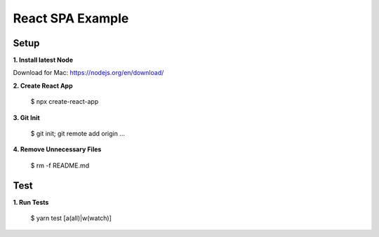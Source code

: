 React SPA Example
=================

Setup
-----

**1. Install latest Node**

Download for Mac: https://nodejs.org/en/download/

**2. Create React App**

    $ npx create-react-app

**3. Git Init**

    $ git init; git remote add origin ...

**4. Remove Unnecessary Files**

    $ rm -f README.md

Test
----

**1. Run Tests**

    $ yarn test [a(all)|w(watch)]

